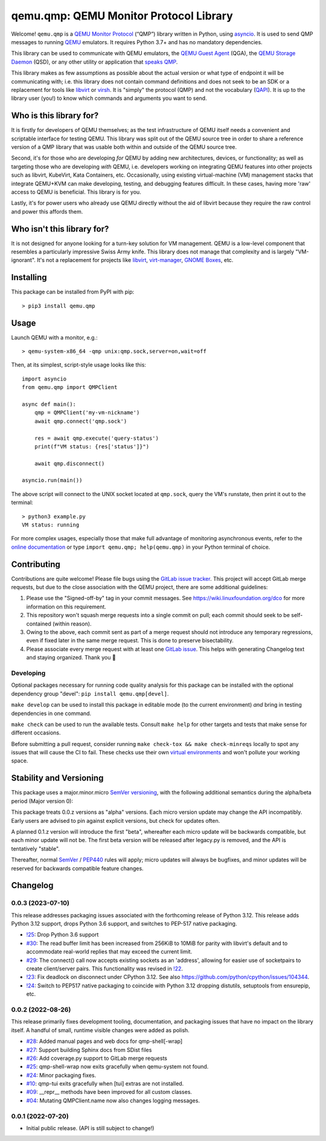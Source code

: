 qemu.qmp: QEMU Monitor Protocol Library
=======================================

Welcome! ``qemu.qmp`` is a `QEMU Monitor Protocol
<https://gitlab.com/qemu-project/qemu/-/blob/master/docs/interop/qmp-intro.txt>`_
(“QMP”) library written in Python, using `asyncio
<https://docs.python.org/3/library/asyncio.html>`_. It is used to send
QMP messages to running `QEMU <https://www.qemu.org/>`_ emulators. It
requires Python 3.7+ and has no mandatory dependencies.

This library can be used to communicate with QEMU emulators, the `QEMU
Guest Agent
<https://qemu.readthedocs.io/en/latest/interop/qemu-ga.html>`_ (QGA),
the `QEMU Storage Daemon
<https://qemu.readthedocs.io/en/latest/tools/qemu-storage-daemon.html>`_
(QSD), or any other utility or application that `speaks QMP
<https://gitlab.com/qemu-project/qemu/-/blob/master/docs/interop/qmp-intro.txt>`_.

This library makes as few assumptions as possible about the actual
version or what type of endpoint it will be communicating with;
i.e. this library does not contain command definitions and does not seek
to be an SDK or a replacement for tools like `libvirt
<https://libvirt.org/>`_ or `virsh
<https://libvirt.org/manpages/virsh.html>`_. It is "simply" the protocol
(QMP) and not the vocabulary (`QAPI
<https://www.qemu.org/docs/master/devel/qapi-code-gen.html>`_). It is up
to the library user (you!) to know which commands and arguments you want
to send.


Who is this library for?
------------------------

It is firstly for developers of QEMU themselves; as the test
infrastructure of QEMU itself needs a convenient and scriptable
interface for testing QEMU. This library was split out of the QEMU
source tree in order to share a reference version of a QMP library that
was usable both within and outside of the QEMU source tree.

Second, it's for those who are developing *for* QEMU by adding new
architectures, devices, or functionality; as well as targeting those who
are developing *with* QEMU, i.e. developers working on integrating QEMU
features into other projects such as libvirt, KubeVirt, Kata Containers,
etc. Occasionally, using existing virtual-machine (VM) management stacks
that integrate QEMU+KVM can make developing, testing, and debugging
features difficult. In these cases, having more 'raw' access to QEMU is
beneficial. This library is for you.

Lastly, it's for power users who already use QEMU directly without the
aid of libvirt because they require the raw control and power this
affords them.


Who isn't this library for?
---------------------------

It is not designed for anyone looking for a turn-key solution for VM
management. QEMU is a low-level component that resembles a particularly
impressive Swiss Army knife. This library does not manage that
complexity and is largely "VM-ignorant". It's not a replacement for
projects like `libvirt <https://libvirt.org/>`_, `virt-manager
<https://virt-manager.org/>`_, `GNOME Boxes
<https://wiki.gnome.org/Apps/Boxes>`_, etc.


Installing
----------

This package can be installed from PyPI with pip::

  > pip3 install qemu.qmp


Usage
-----

Launch QEMU with a monitor, e.g.::

  > qemu-system-x86_64 -qmp unix:qmp.sock,server=on,wait=off


Then, at its simplest, script-style usage looks like this::

  import asyncio
  from qemu.qmp import QMPClient

  async def main():
      qmp = QMPClient('my-vm-nickname')
      await qmp.connect('qmp.sock')

      res = await qmp.execute('query-status')
      print(f"VM status: {res['status']}")

      await qmp.disconnect()

  asyncio.run(main())


The above script will connect to the UNIX socket located at
``qmp.sock``, query the VM's runstate, then print it out
to the terminal::

  > python3 example.py
  VM status: running


For more complex usages, especially those that make full advantage of
monitoring asynchronous events, refer to the `online documentation
<https://qemu.readthedocs.io/projects/python-qemu-qmp/en/latest/>`_ or
type ``import qemu.qmp; help(qemu.qmp)`` in your Python terminal of
choice.


Contributing
------------

Contributions are quite welcome! Please file bugs using the `GitLab
issue tracker
<https://gitlab.com/qemu-project/python-qemu-qmp/-/issues>`_. This
project will accept GitLab merge requests, but due to the close
association with the QEMU project, there are some additional guidelines:

1. Please use the "Signed-off-by" tag in your commit messages. See
   https://wiki.linuxfoundation.org/dco for more information on this
   requirement.

2. This repository won't squash merge requests into a single commit on
   pull; each commit should seek to be self-contained (within reason).

3. Owing to the above, each commit sent as part of a merge request
   should not introduce any temporary regressions, even if fixed later
   in the same merge request. This is done to preserve bisectability.

4. Please associate every merge request with at least one `GitLab issue
   <https://gitlab.com/qemu-project/python-qemu-qmp/-/issues>`_. This
   helps with generating Changelog text and staying organized. Thank you
   🙇


Developing
^^^^^^^^^^

Optional packages necessary for running code quality analysis for this
package can be installed with the optional dependency group "devel":
``pip install qemu.qmp[devel]``.

``make develop`` can be used to install this package in editable mode
(to the current environment) *and* bring in testing dependencies in one
command.

``make check`` can be used to run the available tests. Consult
``make help`` for other targets and tests that make sense for different
occasions.

Before submitting a pull request, consider running
``make check-tox && make check-minreqs`` locally to spot any issues that will
cause the CI to fail. These checks use their own `virtual environments
<https://docs.python.org/3/tutorial/venv.html>`_ and won't pollute your working
space.


Stability and Versioning
------------------------

This package uses a major.minor.micro `SemVer versioning
<https://semver.org/>`_, with the following additional semantics during
the alpha/beta period (Major version 0):

This package treats 0.0.z versions as "alpha" versions. Each micro
version update may change the API incompatibly. Early users are advised
to pin against explicit versions, but check for updates often.

A planned 0.1.z version will introduce the first "beta", whereafter each
micro update will be backwards compatible, but each minor update will
not be. The first beta version will be released after legacy.py is
removed, and the API is tentatively "stable".

Thereafter, normal `SemVer <https://semver.org/>`_ / `PEP440
<https://peps.python.org/pep-0440/>`_ rules will apply; micro updates
will always be bugfixes, and minor updates will be reserved for
backwards compatible feature changes.


Changelog
---------

0.0.3 (2023-07-10)
^^^^^^^^^^^^^^^^^^

This release addresses packaging issues associated with the forthcoming
release of Python 3.12. This release adds Python 3.12 support, drops
Python 3.6 support, and switches to PEP-517 native packaging.

- `!25 <https://gitlab.com/qemu-project/python-qemu-qmp/-/merge_requests/25>`_:
  Drop Python 3.6 support
- `#30 <https://gitlab.com/qemu-project/python-qemu-qmp/-/issues/30>`_:
  The read buffer limit has been increased from 256KiB to 10MiB for
  parity with libvirt's default and to accommodate real-world replies
  that may exceed the current limit.
- `#29 <https://gitlab.com/qemu-project/python-qemu-qmp/-/issues/29>`_:
  The connect() call now accepts existing sockets as an 'address',
  allowing for easier use of socketpairs to create client/server pairs.
  This functionality was revised in `!22
  <https://gitlab.com/qemu-project/python-qemu-qmp/-/merge_requests/22>`_.
- `!23 <https://gitlab.com/qemu-project/python-qemu-qmp/-/merge_requests/23>`_:
  Fix deadlock on disconnect under CPython 3.12.
  See also `<https://github.com/python/cpython/issues/104344>`_.
- `!24
  <https://gitlab.com/qemu-project/python-qemu-qmp/-/merge_requests/24>`_:
  Switch to PEP517 native packaging to coincide with Python 3.12
  dropping distutils, setuptools from ensurepip, etc.

0.0.2 (2022-08-26)
^^^^^^^^^^^^^^^^^^

This release primarily fixes development tooling, documentation, and
packaging issues that have no impact on the library itself. A handful of
small, runtime visible changes were added as polish.

- `#28 <https://gitlab.com/qemu-project/python-qemu-qmp/-/issues/28>`_:
  Added manual pages and web docs for qmp-shell[-wrap]
- `#27 <https://gitlab.com/qemu-project/python-qemu-qmp/-/issues/27>`_:
  Support building Sphinx docs from SDist files
- `#26 <https://gitlab.com/qemu-project/python-qemu-qmp/-/issues/26>`_:
  Add coverage.py support to GitLab merge requests
- `#25 <https://gitlab.com/qemu-project/python-qemu-qmp/-/issues/25>`_:
  qmp-shell-wrap now exits gracefully when qemu-system not found.
- `#24 <https://gitlab.com/qemu-project/python-qemu-qmp/-/issues/24>`_:
  Minor packaging fixes.
- `#10 <https://gitlab.com/qemu-project/python-qemu-qmp/-/issues/10>`_:
  qmp-tui exits gracefully when [tui] extras are not installed.
- `#09 <https://gitlab.com/qemu-project/python-qemu-qmp/-/issues/9>`_:
  __repr__ methods have been improved for all custom classes.
- `#04 <https://gitlab.com/qemu-project/python-qemu-qmp/-/issues/4>`_:
  Mutating QMPClient.name now also changes logging messages.

0.0.1 (2022-07-20)
^^^^^^^^^^^^^^^^^^

- Initial public release. (API is still subject to change!)

